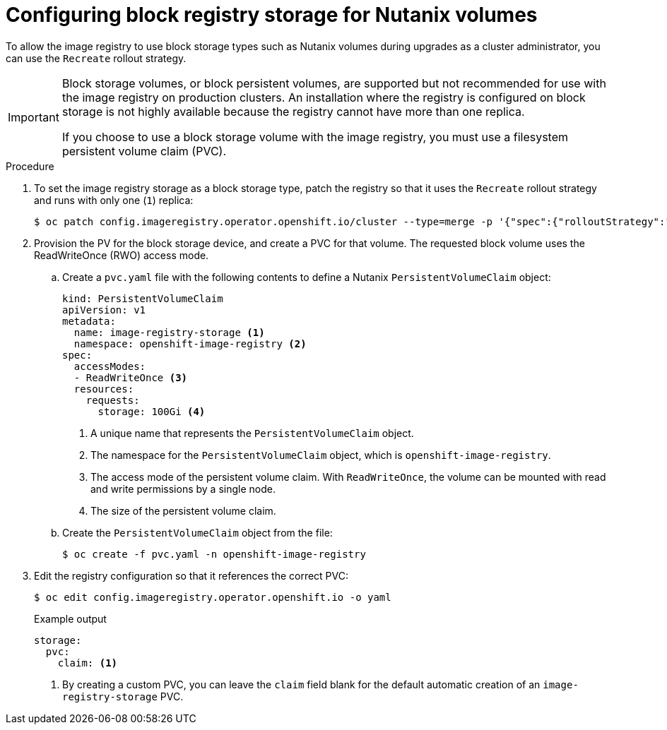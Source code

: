 // Module included in the following assemblies:
//
// * installing/installing_bare_metal/installing-bare-metal.adoc
// * installing/installing_baremetal/installing-bare-metal-network-customizations.adoc
// * installing/installing_baremetal/installing-restricted-networks-bare-metal.adoc
// * installing/installing_platform_agnostic/installing-platform-agnostic.adoc
// * registry/configuring_registry_storage/configuring-registry-storage-baremetal.adoc

:_mod-docs-content-type: PROCEDURE
[id="installation-registry-storage-block-recreate-rollout-nutanix_{context}"]
= Configuring block registry storage for Nutanix volumes

To allow the image registry to use block storage types such as Nutanix volumes during upgrades as a cluster administrator, you can use the `Recreate` rollout strategy.

[IMPORTANT]
====
Block storage volumes, or block persistent volumes, are supported but not recommended for use with the image registry on production clusters. An installation where the registry is configured on block storage is not highly available because the registry cannot have more than one replica.

If you choose to use a block storage volume with the image registry, you must use a filesystem persistent volume claim (PVC).
====

.Procedure

. To set the image registry storage as a block storage type, patch the registry so that it uses the `Recreate` rollout strategy and runs with only one (`1`) replica:
+
[source,terminal]
----
$ oc patch config.imageregistry.operator.openshift.io/cluster --type=merge -p '{"spec":{"rolloutStrategy":"Recreate","replicas":1}}'
----

. Provision the PV for the block storage device, and create a PVC for that volume. The requested block volume uses the ReadWriteOnce (RWO) access mode.

.. Create a `pvc.yaml` file with the following contents to define a Nutanix `PersistentVolumeClaim` object:
+
[source,yaml]
----
kind: PersistentVolumeClaim
apiVersion: v1
metadata:
  name: image-registry-storage <1>
  namespace: openshift-image-registry <2>
spec:
  accessModes:
  - ReadWriteOnce <3>
  resources:
    requests:
      storage: 100Gi <4>
----
<1> A unique name that represents the `PersistentVolumeClaim` object.
<2> The namespace for the `PersistentVolumeClaim` object, which is `openshift-image-registry`.
<3> The access mode of the persistent volume claim. With `ReadWriteOnce`, the volume can be mounted with read and write permissions by a single node.
<4> The size of the persistent volume claim.

.. Create the `PersistentVolumeClaim` object from the file:
+
[source,terminal]
----
$ oc create -f pvc.yaml -n openshift-image-registry
----

. Edit the registry configuration so that it references the correct PVC:
+
[source,terminal]
----
$ oc edit config.imageregistry.operator.openshift.io -o yaml
----
+
.Example output
[source,yaml]
----
storage:
  pvc:
    claim: <1>
----
<1> By creating a custom PVC, you can leave the `claim` field blank for the default automatic creation of an `image-registry-storage` PVC.
